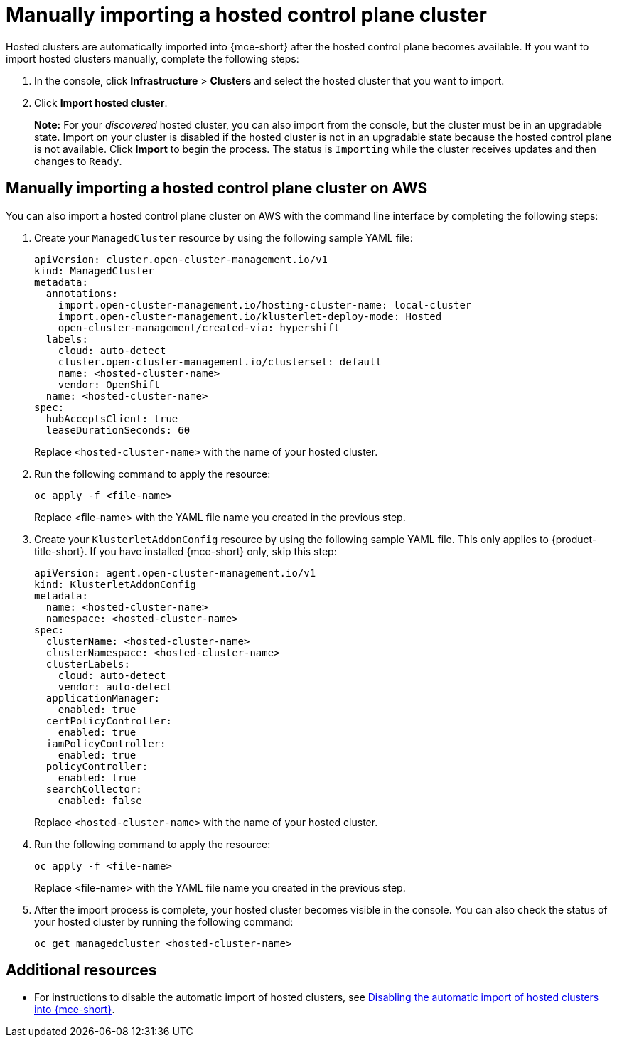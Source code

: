 [#importing-hosted-cluster]
= Manually importing a hosted control plane cluster

Hosted clusters are automatically imported into {mce-short} after the hosted control plane becomes available. If you want to import hosted clusters manually, complete the following steps:

. In the console, click *Infrastructure* > *Clusters* and select the hosted cluster that you want to import.

. Click *Import hosted cluster*.

+
*Note:* For your _discovered_ hosted cluster, you can also import from the console, but the cluster must be in an upgradable state. Import on your cluster is disabled if the hosted cluster is not in an upgradable state because the hosted control plane is not available. Click *Import* to begin the process. The status is `Importing` while the cluster receives updates and then changes to `Ready`.

[#manual-import-hosted-cluster-aws]
== Manually importing a hosted control plane cluster on AWS

You can also import a hosted control plane cluster on AWS with the command line interface by completing the following steps:

. Create your `ManagedCluster` resource by using the following sample YAML file:

+
[source,yaml]
----
apiVersion: cluster.open-cluster-management.io/v1
kind: ManagedCluster
metadata:
  annotations:
    import.open-cluster-management.io/hosting-cluster-name: local-cluster
    import.open-cluster-management.io/klusterlet-deploy-mode: Hosted
    open-cluster-management/created-via: hypershift
  labels:
    cloud: auto-detect
    cluster.open-cluster-management.io/clusterset: default
    name: <hosted-cluster-name>
    vendor: OpenShift
  name: <hosted-cluster-name>
spec:
  hubAcceptsClient: true
  leaseDurationSeconds: 60
----

+
Replace `<hosted-cluster-name>` with the name of your hosted cluster.

. Run the following command to apply the resource:

+
----
oc apply -f <file-name>
----

+
Replace <file-name> with the YAML file name you created in the previous step.

. Create your `KlusterletAddonConfig` resource by using the following sample YAML file. This only applies to {product-title-short}. If you have installed {mce-short} only, skip this step:

+
[source,yaml]
----
apiVersion: agent.open-cluster-management.io/v1
kind: KlusterletAddonConfig
metadata:
  name: <hosted-cluster-name>
  namespace: <hosted-cluster-name>
spec:
  clusterName: <hosted-cluster-name>
  clusterNamespace: <hosted-cluster-name>
  clusterLabels:
    cloud: auto-detect
    vendor: auto-detect
  applicationManager:
    enabled: true
  certPolicyController:
    enabled: true
  iamPolicyController:
    enabled: true
  policyController:
    enabled: true
  searchCollector:
    enabled: false
----

+
Replace `<hosted-cluster-name>` with the name of your hosted cluster.

. Run the following command to apply the resource:

+
----
oc apply -f <file-name>
----

+
Replace <file-name> with the YAML file name you created in the previous step.

. After the import process is complete, your hosted cluster becomes visible in the console. You can also check the status of your hosted cluster by running the following command:

+
----
oc get managedcluster <hosted-cluster-name>
----

[#importing-hosted-cluster-additional-resources]
== Additional resources

* For instructions to disable the automatic import of hosted clusters, see xref:../hosted_control_planes/disable_auto_import.adoc#hosted-disable-auto-import[Disabling the automatic import of hosted clusters into {mce-short}].
